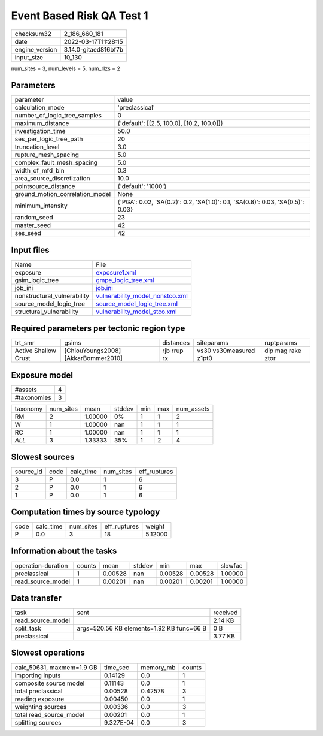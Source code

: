 Event Based Risk QA Test 1
==========================

+----------------+----------------------+
| checksum32     | 2_186_660_181        |
+----------------+----------------------+
| date           | 2022-03-17T11:28:15  |
+----------------+----------------------+
| engine_version | 3.14.0-gitaed816bf7b |
+----------------+----------------------+
| input_size     | 10_130               |
+----------------+----------------------+

num_sites = 3, num_levels = 5, num_rlzs = 2

Parameters
----------
+---------------------------------+---------------------------------------------------------------------------------+
| parameter                       | value                                                                           |
+---------------------------------+---------------------------------------------------------------------------------+
| calculation_mode                | 'preclassical'                                                                  |
+---------------------------------+---------------------------------------------------------------------------------+
| number_of_logic_tree_samples    | 0                                                                               |
+---------------------------------+---------------------------------------------------------------------------------+
| maximum_distance                | {'default': [[2.5, 100.0], [10.2, 100.0]]}                                      |
+---------------------------------+---------------------------------------------------------------------------------+
| investigation_time              | 50.0                                                                            |
+---------------------------------+---------------------------------------------------------------------------------+
| ses_per_logic_tree_path         | 20                                                                              |
+---------------------------------+---------------------------------------------------------------------------------+
| truncation_level                | 3.0                                                                             |
+---------------------------------+---------------------------------------------------------------------------------+
| rupture_mesh_spacing            | 5.0                                                                             |
+---------------------------------+---------------------------------------------------------------------------------+
| complex_fault_mesh_spacing      | 5.0                                                                             |
+---------------------------------+---------------------------------------------------------------------------------+
| width_of_mfd_bin                | 0.3                                                                             |
+---------------------------------+---------------------------------------------------------------------------------+
| area_source_discretization      | 10.0                                                                            |
+---------------------------------+---------------------------------------------------------------------------------+
| pointsource_distance            | {'default': '1000'}                                                             |
+---------------------------------+---------------------------------------------------------------------------------+
| ground_motion_correlation_model | None                                                                            |
+---------------------------------+---------------------------------------------------------------------------------+
| minimum_intensity               | {'PGA': 0.02, 'SA(0.2)': 0.2, 'SA(1.0)': 0.1, 'SA(0.8)': 0.03, 'SA(0.5)': 0.03} |
+---------------------------------+---------------------------------------------------------------------------------+
| random_seed                     | 23                                                                              |
+---------------------------------+---------------------------------------------------------------------------------+
| master_seed                     | 42                                                                              |
+---------------------------------+---------------------------------------------------------------------------------+
| ses_seed                        | 42                                                                              |
+---------------------------------+---------------------------------------------------------------------------------+

Input files
-----------
+-----------------------------+----------------------------------------------------------------------+
| Name                        | File                                                                 |
+-----------------------------+----------------------------------------------------------------------+
| exposure                    | `exposure1.xml <exposure1.xml>`_                                     |
+-----------------------------+----------------------------------------------------------------------+
| gsim_logic_tree             | `gmpe_logic_tree.xml <gmpe_logic_tree.xml>`_                         |
+-----------------------------+----------------------------------------------------------------------+
| job_ini                     | `job.ini <job.ini>`_                                                 |
+-----------------------------+----------------------------------------------------------------------+
| nonstructural_vulnerability | `vulnerability_model_nonstco.xml <vulnerability_model_nonstco.xml>`_ |
+-----------------------------+----------------------------------------------------------------------+
| source_model_logic_tree     | `source_model_logic_tree.xml <source_model_logic_tree.xml>`_         |
+-----------------------------+----------------------------------------------------------------------+
| structural_vulnerability    | `vulnerability_model_stco.xml <vulnerability_model_stco.xml>`_       |
+-----------------------------+----------------------------------------------------------------------+

Required parameters per tectonic region type
--------------------------------------------
+----------------------+-------------------------------------+-------------+-------------------------+-------------------+
| trt_smr              | gsims                               | distances   | siteparams              | ruptparams        |
+----------------------+-------------------------------------+-------------+-------------------------+-------------------+
| Active Shallow Crust | [ChiouYoungs2008] [AkkarBommer2010] | rjb rrup rx | vs30 vs30measured z1pt0 | dip mag rake ztor |
+----------------------+-------------------------------------+-------------+-------------------------+-------------------+

Exposure model
--------------
+-------------+---+
| #assets     | 4 |
+-------------+---+
| #taxonomies | 3 |
+-------------+---+

+----------+-----------+---------+--------+-----+-----+------------+
| taxonomy | num_sites | mean    | stddev | min | max | num_assets |
+----------+-----------+---------+--------+-----+-----+------------+
| RM       | 2         | 1.00000 | 0%     | 1   | 1   | 2          |
+----------+-----------+---------+--------+-----+-----+------------+
| W        | 1         | 1.00000 | nan    | 1   | 1   | 1          |
+----------+-----------+---------+--------+-----+-----+------------+
| RC       | 1         | 1.00000 | nan    | 1   | 1   | 1          |
+----------+-----------+---------+--------+-----+-----+------------+
| *ALL*    | 3         | 1.33333 | 35%    | 1   | 2   | 4          |
+----------+-----------+---------+--------+-----+-----+------------+

Slowest sources
---------------
+-----------+------+-----------+-----------+--------------+
| source_id | code | calc_time | num_sites | eff_ruptures |
+-----------+------+-----------+-----------+--------------+
| 3         | P    | 0.0       | 1         | 6            |
+-----------+------+-----------+-----------+--------------+
| 2         | P    | 0.0       | 1         | 6            |
+-----------+------+-----------+-----------+--------------+
| 1         | P    | 0.0       | 1         | 6            |
+-----------+------+-----------+-----------+--------------+

Computation times by source typology
------------------------------------
+------+-----------+-----------+--------------+---------+
| code | calc_time | num_sites | eff_ruptures | weight  |
+------+-----------+-----------+--------------+---------+
| P    | 0.0       | 3         | 18           | 5.12000 |
+------+-----------+-----------+--------------+---------+

Information about the tasks
---------------------------
+--------------------+--------+---------+--------+---------+---------+---------+
| operation-duration | counts | mean    | stddev | min     | max     | slowfac |
+--------------------+--------+---------+--------+---------+---------+---------+
| preclassical       | 1      | 0.00528 | nan    | 0.00528 | 0.00528 | 1.00000 |
+--------------------+--------+---------+--------+---------+---------+---------+
| read_source_model  | 1      | 0.00201 | nan    | 0.00201 | 0.00201 | 1.00000 |
+--------------------+--------+---------+--------+---------+---------+---------+

Data transfer
-------------
+-------------------+-------------------------------------------+----------+
| task              | sent                                      | received |
+-------------------+-------------------------------------------+----------+
| read_source_model |                                           | 2.14 KB  |
+-------------------+-------------------------------------------+----------+
| split_task        | args=520.56 KB elements=1.92 KB func=66 B | 0 B      |
+-------------------+-------------------------------------------+----------+
| preclassical      |                                           | 3.77 KB  |
+-------------------+-------------------------------------------+----------+

Slowest operations
------------------
+---------------------------+-----------+-----------+--------+
| calc_50631, maxmem=1.9 GB | time_sec  | memory_mb | counts |
+---------------------------+-----------+-----------+--------+
| importing inputs          | 0.14129   | 0.0       | 1      |
+---------------------------+-----------+-----------+--------+
| composite source model    | 0.11143   | 0.0       | 1      |
+---------------------------+-----------+-----------+--------+
| total preclassical        | 0.00528   | 0.42578   | 3      |
+---------------------------+-----------+-----------+--------+
| reading exposure          | 0.00450   | 0.0       | 1      |
+---------------------------+-----------+-----------+--------+
| weighting sources         | 0.00336   | 0.0       | 3      |
+---------------------------+-----------+-----------+--------+
| total read_source_model   | 0.00201   | 0.0       | 1      |
+---------------------------+-----------+-----------+--------+
| splitting sources         | 9.327E-04 | 0.0       | 3      |
+---------------------------+-----------+-----------+--------+